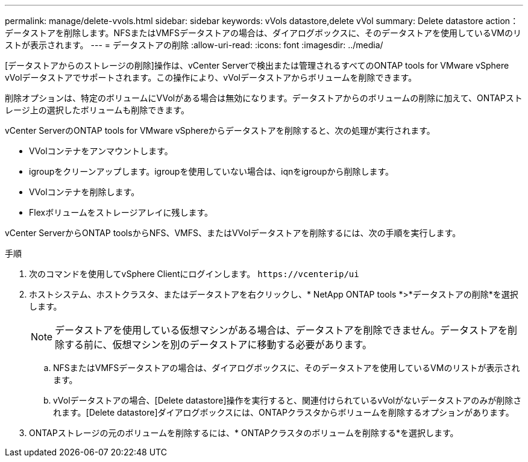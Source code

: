 ---
permalink: manage/delete-vvols.html 
sidebar: sidebar 
keywords: vVols datastore,delete vVol 
summary: Delete datastore action：データストアを削除します。NFSまたはVMFSデータストアの場合は、ダイアログボックスに、そのデータストアを使用しているVMのリストが表示されます。 
---
= データストアの削除
:allow-uri-read: 
:icons: font
:imagesdir: ../media/


[role="lead"]
[データストアからのストレージの削除]操作は、vCenter Serverで検出または管理されるすべてのONTAP tools for VMware vSphere vVolデータストアでサポートされます。この操作により、vVolデータストアからボリュームを削除できます。

削除オプションは、特定のボリュームにVVolがある場合は無効になります。データストアからのボリュームの削除に加えて、ONTAPストレージ上の選択したボリュームも削除できます。

vCenter ServerのONTAP tools for VMware vSphereからデータストアを削除すると、次の処理が実行されます。

* VVolコンテナをアンマウントします。
* igroupをクリーンアップします。igroupを使用していない場合は、iqnをigroupから削除します。
* VVolコンテナを削除します。
* Flexボリュームをストレージアレイに残します。


vCenter ServerからONTAP toolsからNFS、VMFS、またはVVolデータストアを削除するには、次の手順を実行します。

.手順
. 次のコマンドを使用してvSphere Clientにログインします。 `\https://vcenterip/ui`
. ホストシステム、ホストクラスタ、またはデータストアを右クリックし、* NetApp ONTAP tools *>*データストアの削除*を選択します。
+

NOTE: データストアを使用している仮想マシンがある場合は、データストアを削除できません。データストアを削除する前に、仮想マシンを別のデータストアに移動する必要があります。

+
.. NFSまたはVMFSデータストアの場合は、ダイアログボックスに、そのデータストアを使用しているVMのリストが表示されます。
.. vVolデータストアの場合、[Delete datastore]操作を実行すると、関連付けられているvVolがないデータストアのみが削除されます。[Delete datastore]ダイアログボックスには、ONTAPクラスタからボリュームを削除するオプションがあります。


. ONTAPストレージの元のボリュームを削除するには、* ONTAPクラスタのボリュームを削除する*を選択します。

